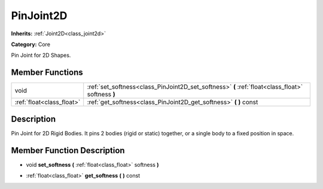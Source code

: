 .. _class_PinJoint2D:

PinJoint2D
==========

**Inherits:** :ref:`Joint2D<class_joint2d>`

**Category:** Core

Pin Joint for 2D Shapes.

Member Functions
----------------

+----------------------------+-----------------------------------------------------------------------------------------------------+
| void                       | :ref:`set_softness<class_PinJoint2D_set_softness>`  **(** :ref:`float<class_float>` softness  **)** |
+----------------------------+-----------------------------------------------------------------------------------------------------+
| :ref:`float<class_float>`  | :ref:`get_softness<class_PinJoint2D_get_softness>`  **(** **)** const                               |
+----------------------------+-----------------------------------------------------------------------------------------------------+

Description
-----------

Pin Joint for 2D Rigid Bodies. It pins 2 bodies (rigid or static) together, or a single body to a fixed position in space.

Member Function Description
---------------------------

.. _class_PinJoint2D_set_softness:

- void  **set_softness**  **(** :ref:`float<class_float>` softness  **)**

.. _class_PinJoint2D_get_softness:

- :ref:`float<class_float>`  **get_softness**  **(** **)** const



